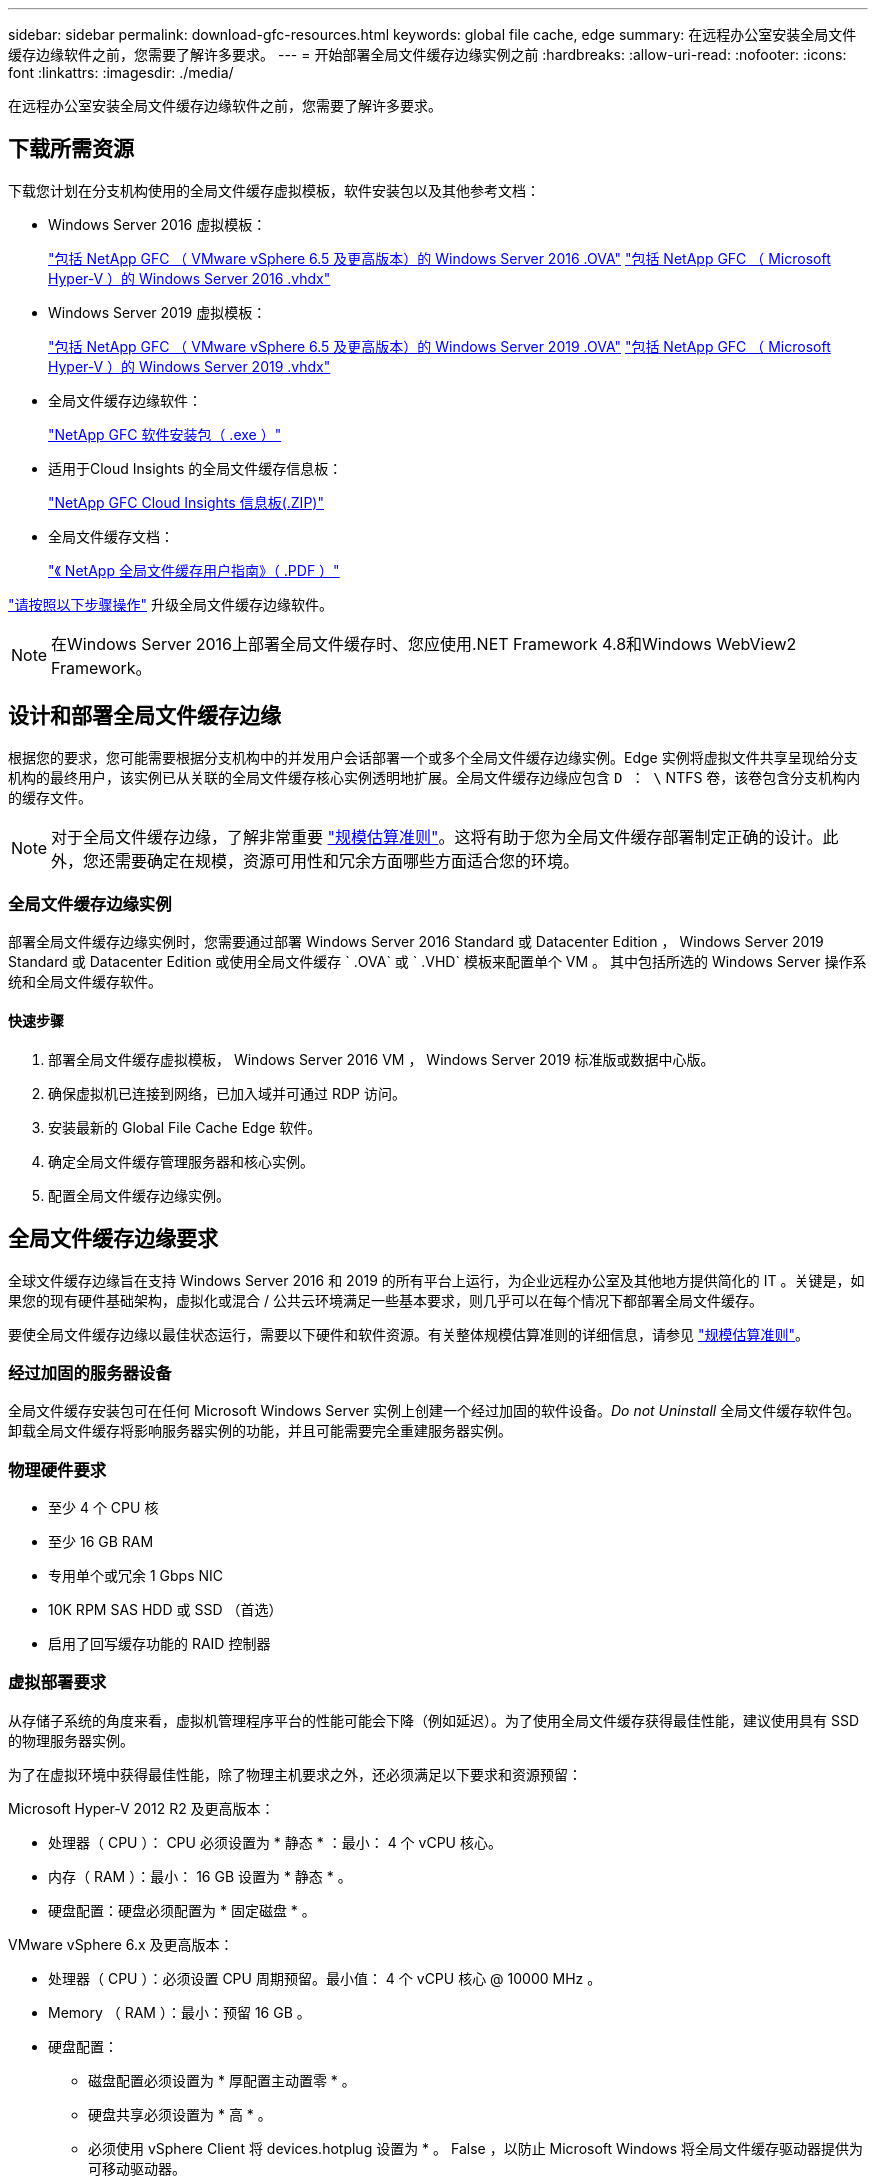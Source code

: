 ---
sidebar: sidebar 
permalink: download-gfc-resources.html 
keywords: global file cache, edge 
summary: 在远程办公室安装全局文件缓存边缘软件之前，您需要了解许多要求。 
---
= 开始部署全局文件缓存边缘实例之前
:hardbreaks:
:allow-uri-read: 
:nofooter: 
:icons: font
:linkattrs: 
:imagesdir: ./media/


[role="lead"]
在远程办公室安装全局文件缓存边缘软件之前，您需要了解许多要求。



== 下载所需资源

下载您计划在分支机构使用的全局文件缓存虚拟模板，软件安装包以及其他参考文档：

* Windows Server 2016 虚拟模板：
+
https://repo.cloudsync.netapp.com/gfc/2k16-2.1.zip["包括 NetApp GFC （ VMware vSphere 6.5 及更高版本）的 Windows Server 2016 .OVA"^]
https://repo.cloudsync.netapp.com/gfc/2k16_GFC_2_1_0_31IMAGE.zip["包括 NetApp GFC （ Microsoft Hyper-V ）的 Windows Server 2016 .vhdx"^]

* Windows Server 2019 虚拟模板：
+
https://repo.cloudsync.netapp.com/gfc/2k19-2.1.zip["包括 NetApp GFC （ VMware vSphere 6.5 及更高版本）的 Windows Server 2019 .OVA"^]
https://repo.cloudsync.netapp.com/gfc/2k19_GFC_2_1_0_31IMAGE.zip["包括 NetApp GFC （ Microsoft Hyper-V ）的 Windows Server 2019 .vhdx"^]

* 全局文件缓存边缘软件：
+
https://repo.cloudsync.netapp.com/gfc/GFC-2-1-0-31-Release.exe["NetApp GFC 软件安装包（ .exe ）"^]

* 适用于Cloud Insights 的全局文件缓存信息板：
+
https://repo.cloudsync.netapp.com/gfc/ci-gfc-dashboards.zip["NetApp GFC Cloud Insights 信息板(.ZIP)"]

* 全局文件缓存文档：
+
https://repo.cloudsync.netapp.com/gfc/Global%20File%20Cache%202.1.0%20User%20Guide.pdf["《 NetApp 全局文件缓存用户指南》（ .PDF ）"^]



link:task-deploy-gfc-edge-instances.html#update-global-file-cache-edge-software["请按照以下步骤操作"] 升级全局文件缓存边缘软件。


NOTE: 在Windows Server 2016上部署全局文件缓存时、您应使用.NET Framework 4.8和Windows WebView2 Framework。



== 设计和部署全局文件缓存边缘

根据您的要求，您可能需要根据分支机构中的并发用户会话部署一个或多个全局文件缓存边缘实例。Edge 实例将虚拟文件共享呈现给分支机构的最终用户，该实例已从关联的全局文件缓存核心实例透明地扩展。全局文件缓存边缘应包含 `D ： \` NTFS 卷，该卷包含分支机构内的缓存文件。


NOTE: 对于全局文件缓存边缘，了解非常重要 link:concept-before-you-begin-to-deploy-gfc.html#sizing-guidelines["规模估算准则"]。这将有助于您为全局文件缓存部署制定正确的设计。此外，您还需要确定在规模，资源可用性和冗余方面哪些方面适合您的环境。



=== 全局文件缓存边缘实例

部署全局文件缓存边缘实例时，您需要通过部署 Windows Server 2016 Standard 或 Datacenter Edition ， Windows Server 2019 Standard 或 Datacenter Edition 或使用全局文件缓存 ` .OVA` 或 ` .VHD` 模板来配置单个 VM 。 其中包括所选的 Windows Server 操作系统和全局文件缓存软件。



==== 快速步骤

. 部署全局文件缓存虚拟模板， Windows Server 2016 VM ， Windows Server 2019 标准版或数据中心版。
. 确保虚拟机已连接到网络，已加入域并可通过 RDP 访问。
. 安装最新的 Global File Cache Edge 软件。
. 确定全局文件缓存管理服务器和核心实例。
. 配置全局文件缓存边缘实例。




== 全局文件缓存边缘要求

全球文件缓存边缘旨在支持 Windows Server 2016 和 2019 的所有平台上运行，为企业远程办公室及其他地方提供简化的 IT 。关键是，如果您的现有硬件基础架构，虚拟化或混合 / 公共云环境满足一些基本要求，则几乎可以在每个情况下都部署全局文件缓存。

要使全局文件缓存边缘以最佳状态运行，需要以下硬件和软件资源。有关整体规模估算准则的详细信息，请参见 link:concept-before-you-begin-to-deploy-gfc.html#sizing-guidelines["规模估算准则"]。



=== 经过加固的服务器设备

全局文件缓存安装包可在任何 Microsoft Windows Server 实例上创建一个经过加固的软件设备。_Do not Uninstall_ 全局文件缓存软件包。卸载全局文件缓存将影响服务器实例的功能，并且可能需要完全重建服务器实例。



=== 物理硬件要求

* 至少 4 个 CPU 核
* 至少 16 GB RAM
* 专用单个或冗余 1 Gbps NIC
* 10K RPM SAS HDD 或 SSD （首选）
* 启用了回写缓存功能的 RAID 控制器




=== 虚拟部署要求

从存储子系统的角度来看，虚拟机管理程序平台的性能可能会下降（例如延迟）。为了使用全局文件缓存获得最佳性能，建议使用具有 SSD 的物理服务器实例。

为了在虚拟环境中获得最佳性能，除了物理主机要求之外，还必须满足以下要求和资源预留：

Microsoft Hyper-V 2012 R2 及更高版本：

* 处理器（ CPU ）： CPU 必须设置为 * 静态 * ：最小： 4 个 vCPU 核心。
* 内存（ RAM ）：最小： 16 GB 设置为 * 静态 * 。
* 硬盘配置：硬盘必须配置为 * 固定磁盘 * 。


VMware vSphere 6.x 及更高版本：

* 处理器（ CPU ）：必须设置 CPU 周期预留。最小值： 4 个 vCPU 核心 @ 10000 MHz 。
* Memory （ RAM ）：最小：预留 16 GB 。
* 硬盘配置：
+
** 磁盘配置必须设置为 * 厚配置主动置零 * 。
** 硬盘共享必须设置为 * 高 * 。
** 必须使用 vSphere Client 将 devices.hotplug 设置为 * 。 False ，以防止 Microsoft Windows 将全局文件缓存驱动器提供为可移动驱动器。


* 网络连接：必须将网络接口设置为 * 。 VMXNET3* （可能需要 VM 工具）。


全局文件缓存在 Windows Server 2016 和 2019 上运行，因此虚拟化平台需要支持操作系统，并与实用程序相集成以提高 VM 子操作系统的性能和 VM 管理，例如 VM Tools 。



=== 分区规模估算要求

* C ： \ - 最小 250 GB （系统 / 启动卷）
* D ： \ - 最小 1 TB （用于全局文件缓存智能文件缓存的单独数据卷 * ）


* 最小大小是活动数据集的 2 倍。缓存卷（ D ： \ ）可以扩展，并且仅受 Microsoft Windows NTFS 文件系统限制。



=== 全局文件缓存智能文件缓存磁盘要求

全局文件缓存智能文件缓存磁盘（ D ： \ ）上的磁盘延迟应为每个并发用户提供小于 0.5 毫秒的平均 I/O 磁盘延迟和 1 MiBps 吞吐量。

有关详细信息，请参见 https://repo.cloudsync.netapp.com/gfc/Global%20File%20Cache%202.1.0%20User%20Guide.pdf["《 NetApp 全局文件缓存用户指南》"^]。



=== 网络

* 防火墙：应允许在全局文件缓存边缘和管理服务器与核心实例之间使用 TCP 端口。
+
全局文件缓存 TCP 端口： 443 （ HTTPS - LMS ）， 6618 – 6630 。

* 必须将网络优化设备（例如 Riverbed Steelhead ）配置为直通全局文件缓存专用端口（ TCP 6618-6630 ）。




=== 客户端工作站和应用程序最佳实践

全局文件缓存可透明地集成到客户环境中，从而使用户可以使用其客户端工作站访问集中式数据，并运行企业级应用程序。使用全局文件缓存，可以通过直接驱动器映射或 DFS 命名空间访问数据。有关全局文件缓存网络结构，智能文件缓存以及软件关键方面的详细信息，请参见 link:concept-before-you-begin-to-deploy-gfc.html["开始部署全局文件缓存之前"^] 部分。

为了确保获得最佳体验和性能，请务必遵循《全局文件缓存用户指南》中所述的 Microsoft Windows 客户端要求和最佳实践。此适用场景适用于所有版本的 Microsoft Windows 。

有关详细信息，请参见 https://repo.cloudsync.netapp.com/gfc/Global%20File%20Cache%202.1.0%20User%20Guide.pdf["《 NetApp 全局文件缓存用户指南》"^]。



=== 防火墙和防病毒最佳实践

虽然全局文件缓存会尽力验证最常见的防病毒应用程序套件是否与全局文件缓存兼容，但对于这些程序或其相关更新，服务包或修改导致的任何不兼容或性能问题， NetApp 不能提供担保，也不承担任何责任。

全局文件缓存不建议在任何启用了全局文件缓存的实例（核心或边缘）上安装或应用监控或防病毒解决方案。如果是根据选择或策略安装解决方案，则必须应用以下最佳实践和建议。有关常见防病毒套件，请参见中的附录 A https://repo.cloudsync.netapp.com/gfc/Global%20File%20Cache%202.1.0%20User%20Guide.pdf["《 NetApp 全局文件缓存用户指南》"^]。



=== 防火墙设置

* Microsoft 防火墙：
+
** 保留默认防火墙设置。
** 建议：对于标准全局文件缓存边缘实例，将 Microsoft 防火墙设置和服务保留为默认设置 off ，而不是启动。
** 建议：将 Microsoft 防火墙设置和服务保留为默认设置 on ，并为同时运行域控制器角色的 Edge 实例启动。


* 企业防火墙：
+
** 全局文件缓存核心实例侦听 TCP 端口 6618-6630 ，确保全局文件缓存边缘实例可以连接到这些 TCP 端口。
** 全局文件缓存实例需要通过 TCP 端口 443 （ HTTPS ）与全局文件缓存管理服务器进行通信。


* 必须将网络优化解决方案 / 设备配置为直通全局文件缓存特定端口。




=== 防病毒最佳实践

本节将帮助您了解在运行全局文件缓存的 Windows Server 实例上运行防病毒软件的要求。Global File Cache已测试最常用的防病毒产品、包括Cylance、McAfee、Symantec、Sophos、Trend Micro、 与全局文件缓存结合使用的Kaspersky、群击、Cisco AMP、Tannium和Windows Defender。防病毒软件应通过NetApp认证、只有在配置了正确的排除列表后才受支持。请参见中的附录A https://repo.cloudsync.netapp.com/gfc/Global%20File%20Cache%202.1.0%20User%20Guide.pdf["《 NetApp 全局文件缓存用户指南》"^]


NOTE: 向 Edge 设备添加防病毒软件可能会对用户性能产生 10 – 20% 的影响。

有关详细信息，请参见 https://repo.cloudsync.netapp.com/gfc/Global%20File%20Cache%202.1.0%20User%20Guide.pdf["《 NetApp 全局文件缓存用户指南》"^]。



==== 配置排除项

防病毒软件或其他第三方索引编制或扫描实用程序绝不能扫描 Edge 实例上的驱动器 D ： \ 。这些对 Edge 服务器驱动器 D ： \ 的扫描将导致对整个缓存命名空间发出大量文件打开请求。这将导致通过 WAN 将文件提取到数据中心优化的所有文件服务器。Edge 实例上会发生 WAN 连接泛洪和不必要的负载，从而导致性能下降。

除了 D ： \ 驱动器之外，以下全局文件缓存目录和进程通常应从所有防病毒应用程序中排除：

* `C ： \Program Files\TalonFAST\`
* `C ： \Program Files\TalonFAST\Bin\LMClientService.exe`
* `C ： \Program Files\TalonFAST\Bin\LMServerService.exe`
* `C ： \Program Files\TalonFAST\Bin\Optimus.exe`
* `C ： \Program Files\TalonFAST\Bin\tafsexport.exe`
* `C ： \Program Files\TalonFAST\Bin\tafsutils.exe`
* `C ： \Program Files\TalonFAST\Bin\tapp.exe`
* `C ： \Program Files\TalonFAST\Bin\TappN.exe`
* `C ： \Program Files\TalonFAST\Bin\FTLSummaryGenerate.exe`
* C：\Program Files\TalonFAST\Bin\GfcCIAgentService.exe
* `C ： \Program Files\TalonFAST\Bin\RFASTSetupWizard.exe`
* `C ： \Program Files\TalonFAST\Bin\TService.exe`
* `C ： \Program Files\TalonFAST\Bin\tm.exe`
* `C ： \Program Files\TalonFAST\Fast调试 日志 \`
* `C ： \Windows\System32\drivers\tfast.sys`
* ` \\ ？ TafsMtPt ： \` 或 ` \ ？ TafsMtP*`
* ` \Device\TalonCachFS\`
* ` \\ ？ \GLOBALROOT\Device\TalonCachFS\`
* ` \\ ？ \GLOBALROOT\Device\TalonCachFS\*`




== NetApp 支持策略

全局文件缓存实例专为全局文件缓存设计，作为在 Windows Server 2016 和 2019 平台上运行的主应用程序。全局文件缓存要求优先访问平台资源，例如磁盘，内存，网络接口， 并可能对这些资源提出高需求。虚拟部署需要预留内存 /CPU 和高性能磁盘。

* 对于部署全局文件缓存的分支机构，运行全局文件缓存的服务器上支持的服务和应用程序限制为：
+
** DNS/DHCP
** Active Directory 域控制器（全局文件缓存必须位于单独的卷上）
** 打印服务
** Microsoft System Center Configuration Manager （ Microsoft System Center Configuration Manager ， SCCM" ）
** 经全局文件缓存批准的客户端系统代理和防病毒应用程序


* NetApp 支持和维护仅适用于全局文件缓存。
* 业务部门生产效率软件，通常需要大量资源，例如数据库服务器，邮件服务器等。 不支持。
* 客户负责可能安装在运行全局文件缓存的服务器上的任何非全局文件缓存软件：
+
** 如果任何第三方软件包导致软件或资源与全局文件缓存发生冲突或性能受到影响，则全局文件缓存的支持组织可能会要求客户在运行全局文件缓存的服务器上禁用或删除该软件。
** 客户负责安装，集成，支持和升级添加到运行全局文件缓存应用程序的服务器的任何软件。


* 防病毒工具和许可代理等系统管理实用程序 / 代理可能可以共存。但是，除了上面列出的受支持服务和应用程序之外，全局文件缓存不支持这些应用程序，并且仍必须遵循上述准则：
+
** 客户负责安装，集成，支持和升级所添加的任何软件。
** 如果客户安装的任何第三方软件包导致或怀疑导致软件或资源与全局文件缓存冲突或性能受到影响，则全局文件缓存的支持组织可能要求禁用 / 删除该软件。



